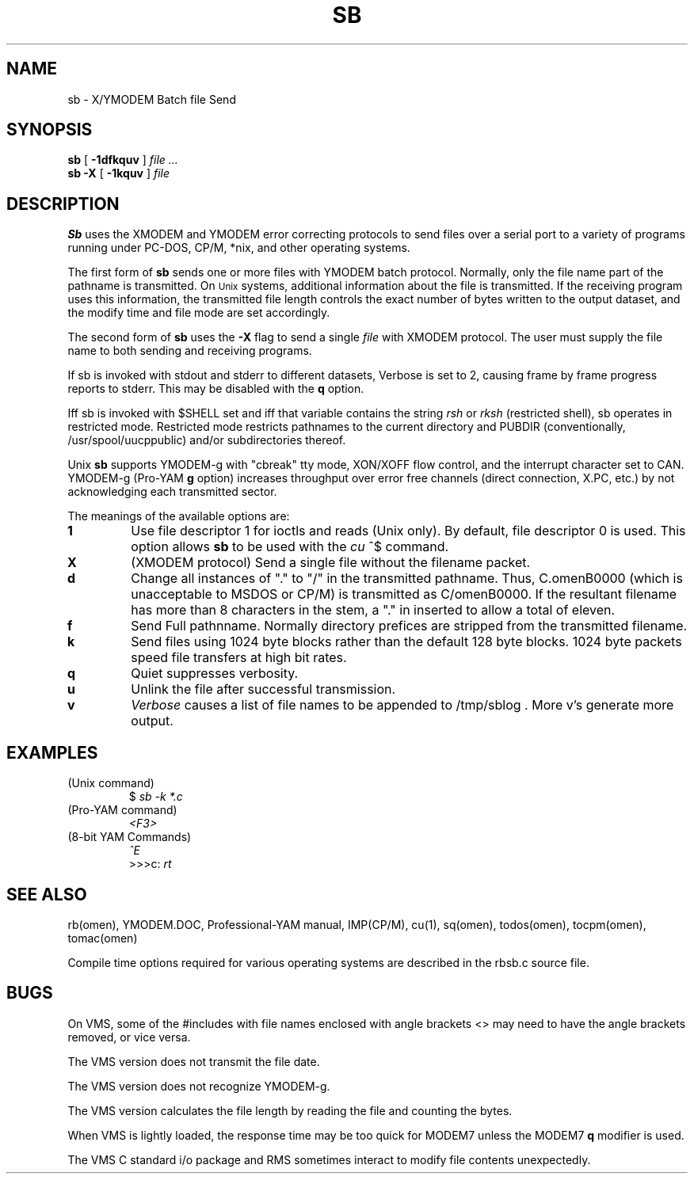 '\" Revision Level 
'\" Last Delta     12-07-85
.TH SB 1 OMEN
.SH NAME
sb \- X/YMODEM Batch file Send
.SH SYNOPSIS
.B sb
[
.B \-1dfkquv
]
.I file ...
.br
.B "sb -X"
[
.B \-1kquv
]
.I file
.SH DESCRIPTION
.B Sb
uses the XMODEM and YMODEM error correcting protocols to send
files over a serial port to a variety of programs running under
PC-DOS, CP/M, *nix, and other operating systems.

The first form of
.B sb
sends one or more files with YMODEM batch protocol.
Normally, only the file name part of the pathname is transmitted.
On
.SM Unix
systems, additional information about the file is transmitted.
If the receiving program uses this information,
the transmitted file length controls the exact number of bytes written to
the output dataset,
and the modify time and file mode
are set accordingly.

The second form of
.B sb
uses the
.B -X
flag to send a single
.I file
with XMODEM protocol.
The user must supply the file name to both sending and receiving programs.

If sb is invoked with stdout and stderr to different datasets,
Verbose is set to 2, causing frame by frame progress reports
to stderr.
This may be disabled with the
.B q
option.

Iff sb is invoked with $SHELL set and iff that variable contains the
string
.I "rsh"
or
.I "rksh"
(restricted shell), sb operates in restricted mode.
Restricted mode restricts pathnames to the current directory and
PUBDIR (conventionally, /usr/spool/uucppublic) and/or subdirectories
thereof.

Unix
.B sb
supports YMODEM-g
with "cbreak" tty mode, XON/XOFF flow control,
and the interrupt character set to CAN.
YMODEM-g
(Pro-YAM
.B g
option)
increases throughput over error free channels
(direct connection, X.PC, etc.)
by not acknowledging each transmitted sector.
.PP
The meanings of the available options are:
.PP
.PD 0
.TP
.B 1
Use file descriptor 1 for ioctls and reads (Unix only).
By default, file descriptor 0 is used.
This option allows
.B sb
to be used with the
.I cu
^$
command.
.TP
.B X
(XMODEM protocol)
Send a single file without the filename packet.
.TP
.B d
Change all instances of "." to "/" in the transmitted pathname.
Thus, C.omenB0000 (which is unacceptable to MSDOS or CP/M)
is transmitted as C/omenB0000.
If the resultant filename has more than 8 characters in the stem,
a "." in inserted to allow a total of eleven.
.TP
.B f
Send Full pathnname.
Normally directory prefices are stripped from the transmitted
filename.
.TP
.B k
Send files using 1024 byte blocks
rather than the default 128 byte blocks.
1024 byte packets speed file transfers at high bit rates.
.TP
.B q
Quiet suppresses verbosity.
.TP
.B u
Unlink the file after successful transmission.
.TP
.B v
.IR Verbose
causes a list of file
names to be appended to
/tmp/sblog .
More v's generate more output.
.PD
.SH EXAMPLES
.ne 7
(Unix command)
.RS
$
.I "sb -k *.c"
.br
.RE
(Pro-YAM command)
.RS
.I "<F3>"
.br
.RE
(8-bit YAM Commands)
.br
.RS
.I "^E"
.br
>>>c:
.I "rt"
.br
.RE
.SH SEE ALSO
rb(omen),
YMODEM.DOC,
Professional-YAM manual,
IMP(CP/M),
cu(1),
sq(omen),
todos(omen),
tocpm(omen),
tomac(omen)

Compile time options required for various operating systems are described in
the rbsb.c source file.
.SH BUGS
On VMS,
some of the #includes with file names enclosed with angle brackets <>
may need to have the angle brackets removed, or vice versa.

The VMS version does not transmit the file date.

The VMS version does not recognize YMODEM-g.

The VMS version calculates the file length by reading the file
and counting the bytes.

When VMS is lightly loaded, the response time may be too quick for MODEM7
unless the MODEM7
.B "q"
modifier is used.

The VMS C standard i/o package and RMS sometimes interact to modify
file contents unexpectedly.
